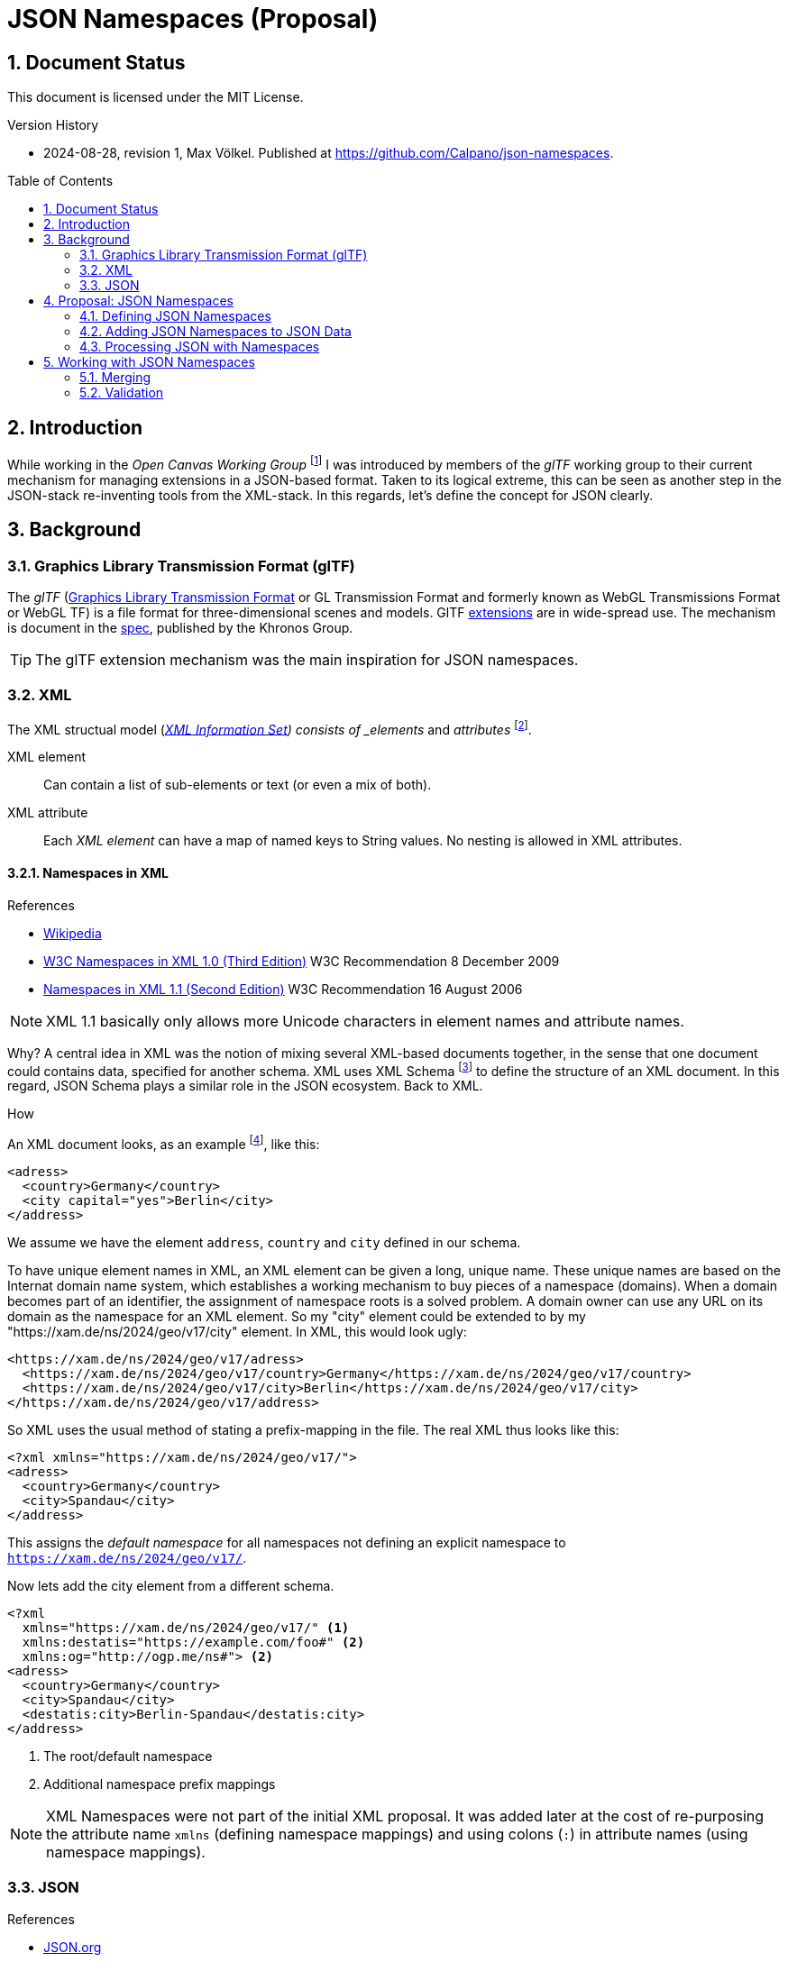 = JSON Namespaces (Proposal)
:source-highlighter: highlightjs
:experimental:
:stem:
:sectnums:
:icons: font
:imagesdir: ./../images
:toc: macro
:underscore: _
ifdef::env-github[]
:tip-caption: :bulb:
:note-caption: :information_source:
:important-caption: :heavy_exclamation_mark:
:caution-caption: :fire:
:warning-caption: :warning:
endif::[]

// https://gist.github.com/dcode/0cfbf2699a1fe9b46ff04c41721dda74

== Document Status
This document is licensed under the MIT License.

.Version History
- 2024-08-28, revision 1, Max Völkel. Published at https://github.com/Calpano/json-namespaces[].


toc::[]

== Introduction
While working in the _Open Canvas Working Group_ footnote:[A workgroup with the goal of creating an interop format for "canvas" tools] I was introduced by members of the _glTF_ working group to their current mechanism for managing extensions in a JSON-based format.
Taken to its logical extreme, this can be seen as another step in the JSON-stack re-inventing tools from the XML-stack. In this regards, let's define the concept for JSON clearly.

== Background
=== Graphics Library Transmission Format (glTF)
The __glTF__ (https://en.wikipedia.org/wiki/GlTF[Graphics Library Transmission Format] or GL Transmission Format and formerly known as WebGL Transmissions Format or WebGL TF) is a file format for three-dimensional scenes and models.
GlTF https://en.wikipedia.org/wiki/GlTF#Extensions[extensions] are in wide-spread use.
The mechanism is document in the https://registry.khronos.org/glTF/specs/2.0/glTF-2.0.html#specifying-extensions[spec], published by the Khronos Group.

TIP: The glTF extension mechanism was the main inspiration for JSON namespaces.

=== XML
The XML structual model (https://www.w3.org/TR/xml-infoset/[_XML Information Set]) consists of _elements_ and _attributes_ footnote:[Ignoring for now the _processing instruction_, _comment_, _entity reference_, _document type declaration_ elements].

XML element::
Can contain a list of sub-elements or text (or even a mix of both).

XML attribute::
Each _XML element_ can have a map of named keys to String values. No nesting is allowed in XML attributes.


==== Namespaces in XML
.References
- https://en.wikipedia.org/wiki/XML_namespace[Wikipedia]
- https://www.w3.org/TR/xml-names/[W3C Namespaces in XML 1.0 (Third Edition)] W3C Recommendation 8 December 2009
- https://www.w3.org/TR/xml-names11/[Namespaces in XML 1.1 (Second Edition)] W3C Recommendation 16 August 2006

NOTE: XML 1.1 basically only allows more Unicode characters in element names and attribute names.

Why?
A central idea in XML was the notion of mixing several XML-based documents together, in the sense that one document could contains data, specified for another schema.
XML uses XML Schema footnote:[This seems to be the current main-stream schema language. Several other schema languages have also been proposed. Previously _Document Type Definitons_ (DTD) had been used.] to define the structure of an XML document. In this regard, JSON Schema plays a similar role in the JSON ecosystem.
Back to XML.

.How
An XML document looks, as an example footnote:[The example does not show useful XML usage, but syntax elements.], like this:

[source,xml]
----
<adress>
  <country>Germany</country>
  <city capital="yes">Berlin</city>
</address>
----

We assume we have the element `address`, `country` and `city` defined in our schema.

To have unique element names in XML, an XML element can be given a long, unique name.
These unique names are based on the Internat domain name system, which establishes a working mechanism to buy pieces of a namespace (domains). When a domain becomes part of an identifier, the assignment of namespace roots is a solved problem. A domain owner can use any URL on its domain as the namespace for an XML element.
So my "city" element could be extended to by my "https://xam.de/ns/2024/geo/v17/city" element.
In XML, this would look ugly:

[source,xml]
----
<https://xam.de/ns/2024/geo/v17/adress>
  <https://xam.de/ns/2024/geo/v17/country>Germany</https://xam.de/ns/2024/geo/v17/country>
  <https://xam.de/ns/2024/geo/v17/city>Berlin</https://xam.de/ns/2024/geo/v17/city>
</https://xam.de/ns/2024/geo/v17/address>
----

So XML uses the usual method of stating a prefix-mapping in the file. The real XML thus looks like this:


[source,xml]
----
<?xml xmlns="https://xam.de/ns/2024/geo/v17/">
<adress>
  <country>Germany</country>
  <city>Spandau</city>
</address>
----

This assigns the _default namespace_ for all namespaces not defining an explicit namespace to
`https://xam.de/ns/2024/geo/v17/`.

Now lets add the city element from a different schema.

[source,xml]
----
<?xml
  xmlns="https://xam.de/ns/2024/geo/v17/" <1>
  xmlns:destatis="https://example.com/foo#" <2>
  xmlns:og="http://ogp.me/ns#"> <2>
<adress>
  <country>Germany</country>
  <city>Spandau</city>
  <destatis:city>Berlin-Spandau</destatis:city>
</address>
----
<1> The root/default namespace
<2> Additional namespace prefix mappings

NOTE: XML Namespaces were not part of the initial XML proposal.
It was added later at the cost of re-purposing the attribute name `xmlns` (defining namespace mappings) and using colons (`:`) in attribute names (using namespace mappings).

=== JSON
.References
- https://www.json.org/json-en.html[JSON.org]


JSON has a refreshingly simple structural model, with three element types:

JSON object::
An object is an unordered map of named keys to other elements.

JSON array::
An array is a list (encodes order) of other elements.

JSON primitive::
As primitives, JSON provides _String_, _Number_, _Boolean_, _Null_.


== Proposal: JSON Namespaces
[NOTE]
.Comparing XML and JSON
--
A JSON object resembles an XML element, as it allows nesting.
On the other hand, XML attributes allow map-like key-values.
A JSON array can only be compared to an XML element, as no other XML element allows nesting.
--

.Idea
In JSON, we find named keys in the JSON object.
Conceptually, we propose to use unique URIs as JSON object keys.
To keep JSON readable, we propose to define and use namespace mappings.

=== Defining JSON Namespaces
.Specification
****
- Namespaces are defined by using a key name of `{underscore}namespaces` on any JSON object.
- The value of such a __namespace declaration object__ is a JSON object.
- The __namespace declaration object__ uses __namespace prefixes__ as keys and __namespace expansions__ as the value (datatype: String).
- The __default namespace__ is stated via the reserved key `{underscore}` (a single underscore).

- Multiple __namespace declaration object__ are allowed per JSON document.
- Later definitions overwrite earlier definitions.
- No __namespace declaration object__ is required.
- In each __namespace declaration object__, a default namespace is not required.
****

.Good Practice
- It is good practice to use just one definition, near the top of the data.
- It is good practive to use URIs as part of namespace expansions to re-use the existing domain name system for assigning namespace strings to people and organisations.
- It is good practive to use resolvable URIs, so that the resolved URI provides more human-readable information.
- If resolvable URIs are used, the namespace expansion URI should resolve to a JSON schema, defining the structure of elements. #TODO Check how well this works with current JSON Schema#.

.Example: Define a JSON Namespace
[source,json]
----
{
	"_namespaces": {
		"_": "http://example.com/ns/", <1>
		"destatis": "https://example.com/foo#", <2>
		"og": "http://ogp.me/ns#" <3>
	}
}
----
<1> Define the root/default namespace
<2> An example namespace for the "destatis" prefix
<3> The Facebook Open Graph namespace, mapped to prefix `og`


=== Adding JSON Namespaces to JSON Data
.Specification
****
Namespace prefix usage:: The syntax is __(Namespace Prefix)__ `{underscore}` __(Namespace Suffix)__
Expanded form:: It resolves to __(Namespace Expansion)__ __(Namespace Suffix)__.

- Namespace prefixes can be used on the key name in any JSON object.
- Only one namespace prefix can be added to a single key.
- The key `{underscore}` on its own does not map to anything, espacially not the the default namespace.
****

.Example: Use a JSON Namespace
[source,json]
----
"address": {
	"country": "Berlin", <1>
	"city": "Berlin", <1>
	"destatis_city": "Berlin-Spandau" <2>
}
----
<1> In the default namespace
<2> In the _destatis_ namespace

.Full Example
[source,json]
----
{
	"_namespaces": {
		"_": "http://example.com/ns/",
		"destatis": "https://example.com/foo#",
		"og": "http://ogp.me/ns#"
	},
	"addresses": [
		{
			"country": "Berlin",
			"city": "Berlin",
			"destatis_city": "Berlin-Spandau"
		}
	]
}
----


=== Processing JSON with Namespaces
.Interpretation as standard JSON
- Namespace declarations can be stripped before normal processing.
- Namespace prefixes can be resoved to full names. The involves replacing

.Full Example in Expanded Form
[source,json]
----
{
	"addresses": [
		{
			"country": "Berlin",
			"city": "Berlin",
			"https://example.com/foo#city": "Berlin-Spandau"
		}
	]
}
----
Namespace declaration object has been stripped.

NOTE: Expanded form is optional. It is only required, when merging data from different systems, using the same namespace prefixes with different namespace expansions.



== Working with JSON Namespaces

=== Merging
Two arbitrary JSON objects can be merged, by coyping the key-value pairs from one (source) object to another (target) object.


=== Validation
#TODO Describe how to use JSON Schema to allow extensions.#




